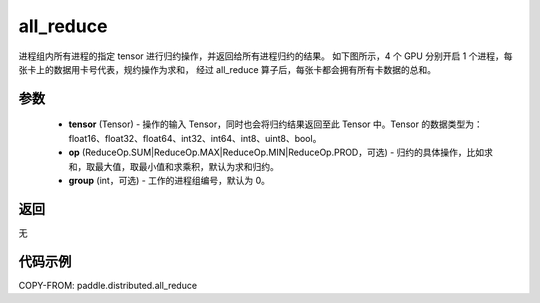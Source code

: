 .. _cn_api_distributed_all_reduce:

all_reduce
-------------------------------


.. py:function:: paddle.distributed.all_reduce(tensor, op=ReduceOp.SUM, group=0)

进程组内所有进程的指定 tensor 进行归约操作，并返回给所有进程归约的结果。
如下图所示，4 个 GPU 分别开启 1 个进程，每张卡上的数据用卡号代表，规约操作为求和，
经过 all_reduce 算子后，每张卡都会拥有所有卡数据的总和。

.. image:: ./img/allreduce.png
  :width: 800
  :alt: all_reduce
  :align: center

参数
:::::::::
    - **tensor** (Tensor) - 操作的输入 Tensor，同时也会将归约结果返回至此 Tensor 中。Tensor 的数据类型为：float16、float32、float64、int32、int64、int8、uint8、bool。
    - **op** (ReduceOp.SUM|ReduceOp.MAX|ReduceOp.MIN|ReduceOp.PROD，可选) - 归约的具体操作，比如求和，取最大值，取最小值和求乘积，默认为求和归约。
    - **group** (int，可选) - 工作的进程组编号，默认为 0。

返回
:::::::::
无

代码示例
:::::::::
COPY-FROM: paddle.distributed.all_reduce
